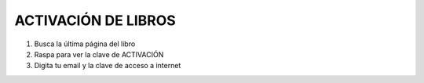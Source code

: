 ACTIVACIÓN DE LIBROS
====================

1. Busca la última página del libro
2. Raspa para ver la clave de ACTIVACIÓN
3. Digita tu email y la clave de acceso a internet
